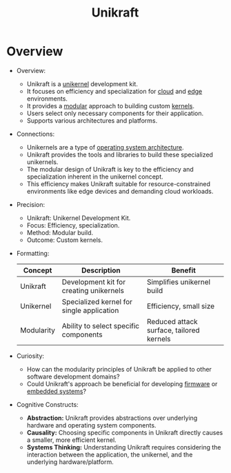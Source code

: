 :PROPERTIES:
:ID:       4942895c-b0d4-4d66-ae96-e912533cbfc9
:END:
#+title: Unikraft
#+filetags: :os:


* Overview

- Overview:
    * Unikraft is a [[id:f38537d0-7b71-4965-aa03-2ec55b56f144][unikernel]] development kit.
    * It focuses on efficiency and specialization for [[id:bc1cc0cf-5e6a-4fee-b9a5-16533730020a][cloud]] and [[id:7a490e9e-4361-4396-9cac-091e6844ce9d][edge]] environments.
    * It provides a [[id:aa4f1b85-5896-4990-bfc8-c29cfd59dd60][modular]] approach to building custom [[id:c88d905a-98cc-42eb-a68a-da6245e3b94f][kernels]].
    * Users select only necessary components for their application.
    * Supports various architectures and platforms.

- Connections:
    * Unikernels are a type of [[id:1f4f640c-096a-496d-9904-235ab2ad9131][operating system architecture]].
    * Unikraft provides the tools and libraries to build these specialized unikernels.
    * The modular design of Unikraft is key to the efficiency and specialization inherent in the unikernel concept.
    * This efficiency makes Unikraft suitable for resource-constrained environments like edge devices and demanding cloud workloads.


- Precision:
    * Unikraft: Unikernel Development Kit.
    * Focus: Efficiency, specialization.
    * Method: Modular build.
    * Outcome: Custom kernels.

- Formatting:

   | Concept    | Description                               | Benefit                                  |
   |------------+-------------------------------------------+------------------------------------------|
   | Unikraft   | Development kit for creating unikernels   | Simplifies unikernel build               |
   | Unikernel  | Specialized kernel for single application | Efficiency, small size                   |
   | Modularity | Ability to select specific components     | Reduced attack surface, tailored kernels |

- Curiosity:
    * How can the modularity principles of Unikraft be applied to other software development domains?
    * Could Unikraft's approach be beneficial for developing [[id:8affe383-8b2f-413b-87a6-f7048b3712fb][firmware]] or [[id:eca6f3d5-e318-49c9-8040-ae6b297ff5d5][embedded systems]]?

- Cognitive Constructs:
    * *Abstraction:* Unikraft provides abstractions over underlying hardware and operating system components.
    * *Causality:* Choosing specific components in Unikraft directly causes a smaller, more efficient kernel.
    * *Systems Thinking:* Understanding Unikraft requires considering the interaction between the application, the unikernel, and the underlying hardware/platform.
